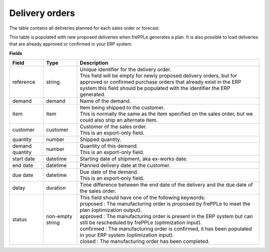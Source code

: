 ===============
Delivery orders
===============

The table contains all deliveries planned for each sales order or forecast.

This table is populated with new proposed deliveries when frePPLe generates a plan.
It is also possible to load deliveries that are already approved or confirmed in your ERP
system.

**Fields**

================= ================= =================================================================================================================================
Field             Type              Description
================= ================= =================================================================================================================================
reference         string            | Unique identifier for the delivery order.
                                    | This field will be empty for newly proposed delivery orders, but for approved or confirmed purchase orders that
                                      already exist in the ERP system this field should be populated with the identifier the ERP generated.
demand            demand            Name of the demand.
item              item              | Item being shipped to the customer.
                                    | This is normally the same as the item specified on the sales order, but we
                                      could also ship an alternate item.
customer          customer          | Customer of the sales order.
                                    | This is an export-only field.
quantity          number            Shipped quantity.                                    
demand quantity   number            | Quantity of this demand.
                                    | This is an export-only field.
start date        datetime          Starting date of shipment, aka ex-works date.
end date          datetime          Planned delivery date at the customer.
due date          datetime          | Due date of the demand.
                                    | This is an export-only field.
delay             duration          Time difference between the end date of the delivery and the due date of the sales order.                               
status            non-empty string  | This field should have one of the following keywords:
                                    | proposed : The manufacturing order is proposed by frePPLe to meet the plan (optimization output).
                                    | approved : The manufacturing order is present in the ERP system but can still be rescheduled by frePPLe (optimization input).
                                    | confirmed : The manufacturing order is confirmed, it has been populated in your ERP system (optimization input).
                                    | closed : The manufacturing order has been completed.
================= ================= =================================================================================================================================
